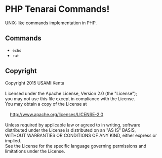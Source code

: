 * PHP Tenarai Commands!

UNIX-like commands implementation in PHP.

** Commands

- =echo=
- =cat=

** Copyright

#+BEGIN_VERSE
Copyright 2015 USAMI Kenta

Licensed under the Apache License, Version 2.0 (the "License");
you may not use this file except in compliance with the License.
You may obtain a copy of the License at

    http://www.apache.org/licenses/LICENSE-2.0

Unless required by applicable law or agreed to in writing, software
distributed under the License is distributed on an "AS IS" BASIS,
WITHOUT WARRANTIES OR CONDITIONS OF ANY KIND, either express or implied.
See the License for the specific language governing permissions and
limitations under the License.
#+END_VERSE
